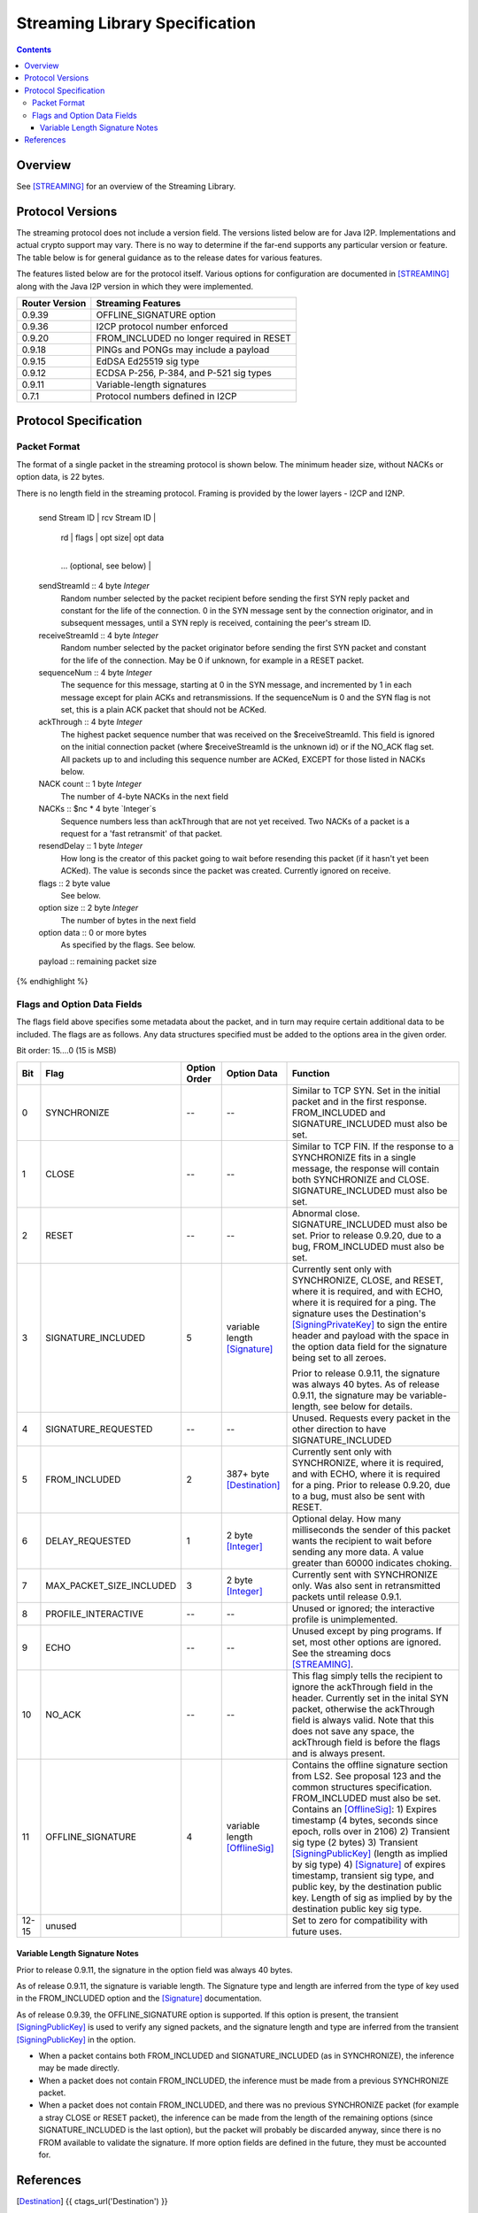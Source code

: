 ===============================
Streaming Library Specification
===============================
.. meta::
    :category: Protocols
    :lastupdated: May 2020
    :accuratefor: 0.9.46

.. contents::


Overview
========

See [STREAMING]_ for an overview of the Streaming Library.


.. _versions:

Protocol Versions
=================

The streaming protocol does not include a version field.
The versions listed below are for Java I2P.
Implementations and actual crypto support may vary.
There is no way to determine if the far-end supports any particular version or feature.
The table below is for general guidance as to the release dates for various features.

The features listed below are for the protocol itself.
Various options for configuration are documented in [STREAMING]_ along with the
Java I2P version in which they were implemented.


==============  ================================================================
Router Version  Streaming Features
==============  ================================================================
   0.9.39       OFFLINE_SIGNATURE option

   0.9.36       I2CP protocol number enforced

   0.9.20       FROM_INCLUDED no longer required in RESET

   0.9.18       PINGs and PONGs may include a payload

   0.9.15       EdDSA Ed25519 sig type

   0.9.12       ECDSA P-256, P-384, and P-521 sig types

   0.9.11       Variable-length signatures

   0.7.1        Protocol numbers defined in I2CP

==============  ================================================================


Protocol Specification
======================

Packet Format
-------------

The format of a single packet in the streaming protocol is shown below.
The minimum header size, without NACKs or option data, is 22 bytes.

There is no length field in the streaming protocol.
Framing is provided by the lower layers - I2CP and I2NP.


.. raw:: html

  {% highlight lang='dataspec' %}
+----+----+----+----+----+----+----+----+
  | send Stream ID    | rcv Stream ID     |
  +----+----+----+----+----+----+----+----+
  | sequence  Num     | ack Through       |
  +----+----+----+----+----+----+----+----+
  | nc |  nc*4 bytes of NACKs (optional)
  +----+----+----+----+----+----+----+----+
       | rd |  flags  | opt size| opt data
  +----+----+----+----+----+----+----+----+
     ...  (optional, see below)           |
  +----+----+----+----+----+----+----+----+
  |   payload ...
  +----+----+----+-//



  sendStreamId :: 4 byte `Integer`
                  Random number selected by the packet recipient before sending
                  the first SYN reply packet and constant for the life of the
                  connection. 0 in the SYN message sent by the connection
                  originator, and in subsequent messages, until a SYN reply is
                  received, containing the peer's stream ID.

  receiveStreamId :: 4 byte `Integer`
                     Random number selected by the packet originator before
                     sending the first SYN packet and constant for the life of
                     the connection. May be 0 if unknown, for example in a RESET
                     packet.

  sequenceNum :: 4 byte `Integer`
                 The sequence for this message, starting at 0 in the SYN
                 message, and incremented by 1 in each message except for plain
                 ACKs and retransmissions. If the sequenceNum is 0 and the SYN
                 flag is not set, this is a plain ACK packet that should not be
                 ACKed.

  ackThrough :: 4 byte `Integer`
                The highest packet sequence number that was received on the
                $receiveStreamId. This field is ignored on the initial
                connection packet (where $receiveStreamId is the unknown id) or
                if the NO_ACK flag set. All packets up to and including this
                sequence number are ACKed, EXCEPT for those listed in NACKs
                below.

  NACK count :: 1 byte `Integer`
                The number of 4-byte NACKs in the next field

  NACKs :: $nc * 4 byte `Integer`s
           Sequence numbers less than ackThrough that are not yet received. Two
           NACKs of a packet is a request for a 'fast retransmit' of that packet.

  resendDelay :: 1 byte `Integer`
                 How long is the creator of this packet going to wait before
                 resending this packet (if it hasn't yet been ACKed).  The value
                 is seconds since the packet was created. Currently ignored on
                 receive.

  flags :: 2 byte value
           See below.

  option size :: 2 byte `Integer`
                 The number of bytes in the next field

  option data :: 0 or more bytes
                 As specified by the flags. See below.

  payload :: remaining packet size
{% endhighlight %}



Flags and Option Data Fields
----------------------------

The flags field above specifies some metadata about the packet, and in turn may
require certain additional data to be included.  The flags are as follows. Any
data structures specified must be added to the options area in the given order.

Bit order: 15....0 (15 is MSB)

=====  ========================  ============  ===============  ===============================================================
 Bit             Flag            Option Order    Option Data    Function
=====  ========================  ============  ===============  ===============================================================
  0    SYNCHRONIZE                    --             --         Similar to TCP SYN. Set in the initial packet and in the first
                                                                response. FROM_INCLUDED and SIGNATURE_INCLUDED must also be
                                                                set.

  1    CLOSE                          --             --         Similar to TCP FIN. If the response to a SYNCHRONIZE fits in a
                                                                single message, the response will contain both SYNCHRONIZE and
                                                                CLOSE. SIGNATURE_INCLUDED must also be set.

  2    RESET                          --             --         Abnormal close. SIGNATURE_INCLUDED must also be set. Prior to
                                                                release 0.9.20, due to a bug, FROM_INCLUDED must also be set.

  3    SIGNATURE_INCLUDED              5       variable length  Currently sent only with SYNCHRONIZE, CLOSE, and RESET, where
                                               [Signature]_     it is required, and with ECHO, where it is required for a
                                                                ping. The signature uses the Destination's [SigningPrivateKey]_
                                                                to sign the entire header and payload with the space in the
                                                                option data field for the signature being set to all zeroes.

                                                                Prior to release 0.9.11, the signature was always 40 bytes. As
                                                                of release 0.9.11, the signature may be variable-length, see
                                                                below for details.

  4    SIGNATURE_REQUESTED            --             --         Unused. Requests every packet in the other direction to have
                                                                SIGNATURE_INCLUDED

  5    FROM_INCLUDED                   2       387+ byte        Currently sent only with SYNCHRONIZE, where it is required, and
                                               [Destination]_   with ECHO, where it is required for a ping. Prior to release
                                                                0.9.20, due to a bug, must also be sent with RESET.

  6    DELAY_REQUESTED                 1       2 byte           Optional delay. How many milliseconds the sender of this packet
                                               [Integer]_       wants the recipient to wait before sending any more data. A
                                                                value greater than 60000 indicates choking.

  7    MAX_PACKET_SIZE_INCLUDED        3       2 byte           Currently sent with SYNCHRONIZE only. Was also sent in
                                               [Integer]_       retransmitted packets until release 0.9.1.

  8    PROFILE_INTERACTIVE            --             --         Unused or ignored; the interactive profile is unimplemented.

  9    ECHO                           --             --         Unused except by ping programs. If set, most other options are
                                                                ignored. See the streaming docs [STREAMING]_.

 10    NO_ACK                         --             --         This flag simply tells the recipient to ignore the ackThrough
                                                                field in the header. Currently set in the inital SYN packet,
                                                                otherwise the ackThrough field is always valid. Note that this
                                                                does not save any space, the ackThrough field is before the
                                                                flags and is always present.

 11    OFFLINE_SIGNATURE               4       variable length  Contains the offline signature section from LS2.
                                               [OfflineSig]_    See proposal 123 and the common structures specification.
                                                                FROM_INCLUDED must also be set.
                                                                Contains an [OfflineSig]_:
                                                                1) Expires timestamp (4 bytes, seconds since epoch, rolls over in 2106)
                                                                2) Transient sig type (2 bytes)
                                                                3) Transient [SigningPublicKey]_ (length as implied by sig type)
                                                                4) [Signature]_ of expires timestamp, transient sig type, and public key,
                                                                by the destination public key. Length of sig as implied by
                                                                by the destination public key sig type.

12-15  unused                                                   Set to zero for compatibility with future uses.
=====  ========================  ============  ===============  ===============================================================



Variable Length Signature Notes
```````````````````````````````
Prior to release 0.9.11, the signature in the option field was always 40 bytes.

As of release 0.9.11, the signature is variable length.  The Signature type and
length are inferred from the type of key used in the FROM_INCLUDED option and
the [Signature]_ documentation.

As of release 0.9.39, the OFFLINE_SIGNATURE option is supported.
If this option is present, the transient [SigningPublicKey]_
is used to verify any signed packets, and the
signature length and type are inferred from the transient [SigningPublicKey]_
in the option.

* When a packet contains both FROM_INCLUDED and SIGNATURE_INCLUDED (as in
  SYNCHRONIZE), the inference may be made directly.

* When a packet does not contain FROM_INCLUDED, the inference must be made from
  a previous SYNCHRONIZE packet.

* When a packet does not contain FROM_INCLUDED, and there was no previous
  SYNCHRONIZE packet (for example a stray CLOSE or RESET packet), the inference
  can be made from the length of the remaining options (since
  SIGNATURE_INCLUDED is the last option), but the packet will probably be
  discarded anyway, since there is no FROM available to validate the signature.
  If more option fields are defined in the future, they must be accounted for.


References
==========

.. [Destination]
    {{ ctags_url('Destination') }}

.. [Integer]
    {{ ctags_url('Integer') }}

.. [OfflineSig]
    {{ ctags_url('OfflineSignature') }}

.. [Signature]
    {{ ctags_url('Signature') }}

.. [SigningPrivateKey]
    {{ ctags_url('SigningPrivateKey') }}

.. [SigningPublicKey]
    {{ ctags_url('SigningPublicKey') }}

.. [STREAMING]
    {{ site_url('docs/api/streaming', True) }}

